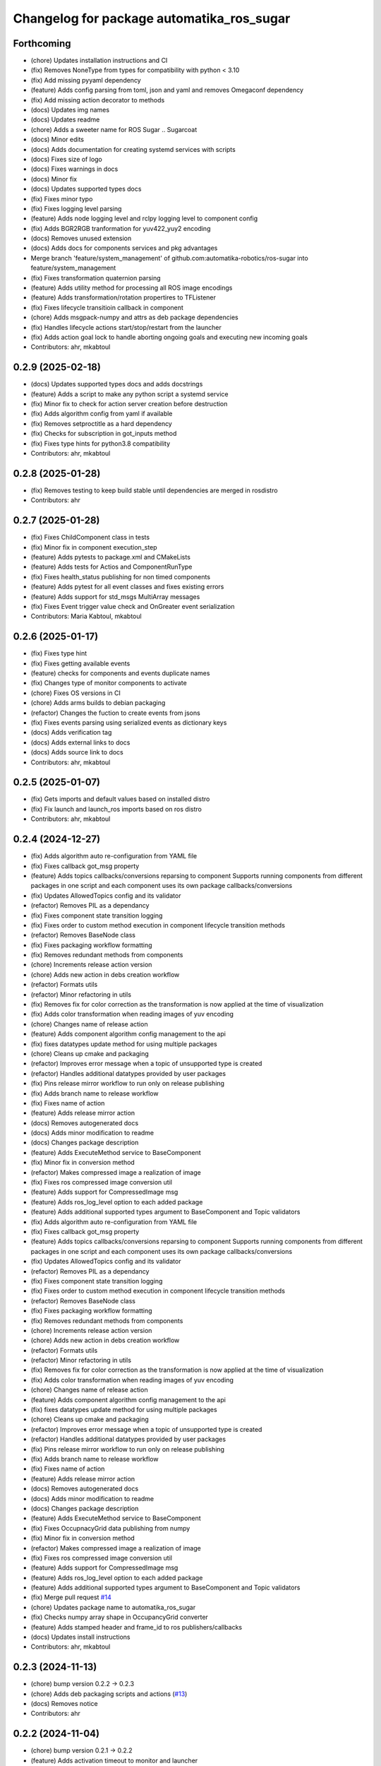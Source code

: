 ^^^^^^^^^^^^^^^^^^^^^^^^^^^^^^^^^^^^^^^^^^
Changelog for package automatika_ros_sugar
^^^^^^^^^^^^^^^^^^^^^^^^^^^^^^^^^^^^^^^^^^

Forthcoming
-----------
* (chore) Updates installation instructions and CI
* (fix) Removes NoneType from types for compatibility with python < 3.10
* (fix) Add missing pyyaml dependency
* (feature) Adds config parsing from toml, json and yaml and removes Omegaconf dependency
* (fix) Add missing action decorator to methods
* (docs) Updates img names
* (docs) Updates readme
* (chore) Adds a sweeter name for ROS Sugar .. Sugarcoat
* (docs) Minor edits
* (docs) Adds documentation for creating systemd services with scripts
* (docs) Fixes size of logo
* (docs) Fixes warnings in docs
* (docs) Minor fix
* (docs) Updates supported types docs
* (fix) Fixes minor typo
* (fix) Fixes logging level parsing
* (feature) Adds node logging level and rclpy logging level to component config
* (fix) Adds BGR2RGB tranformation for yuv422_yuy2 encoding
* (docs) Removes unused extension
* (docs) Adds docs for components services and pkg advantages
* Merge branch 'feature/system_management' of github.com:automatika-robotics/ros-sugar into feature/system_management
* (fix) Fixes transformation quaternion parsing
* (feature) Adds utility method for processing all ROS image encodings
* (feature) Adds transformation/rotation propertires to TFListener
* (fix) Fixes lifecycle transitioin callback in component
* (chore) Adds msgpack-numpy and attrs as deb package dependencies
* (fix) Handles lifecycle actions start/stop/restart from the launcher
* (fix) Adds action goal lock to handle aborting ongoing goals and executing new incoming goals
* Contributors: ahr, mkabtoul

0.2.9 (2025-02-18)
------------------
* (docs) Updates supported types docs and adds docstrings
* (feature) Adds a script to  make any python script a systemd service
* (fix) Minor fix to check for action server creation before destruction
* (fix) Adds algorithm config from yaml if available
* (fix) Removes setproctitle as a hard dependency
* (fix) Checks for subscription in got_inputs method
* (fix) Fixes type hints for python3.8 compatibility
* Contributors: ahr, mkabtoul

0.2.8 (2025-01-28)
------------------
* (fix) Removes testing to keep build stable until dependencies are merged in rosdistro
* Contributors: ahr

0.2.7 (2025-01-28)
------------------
* (fix) Fixes ChildComponent class in tests
* (fix) Minor fix in component execution_step
* (feature) Adds pytests to package.xml and CMakeLists
* (feature) Adds tests for Actios and ComponentRunType
* (fix) Fixes health_status publishing for non timed components
* (feature) Adds pytest for all event classes and fixes existing errors
* (feature) Adds support for std_msgs MultiArray messages
* (fix) Fixes Event trigger value check and OnGreater event serialization
* Contributors: Maria Kabtoul, mkabtoul

0.2.6 (2025-01-17)
------------------
* (fix) Fixes type hint
* (fix) Fixes getting available events
* (feature) checks for components and events duplicate names
* (fix) Changes type of monitor components to activate
* (chore) Fixes OS versions in CI
* (chore) Adds arms builds to debian packaging
* (refactor) Changes the fuction to create events from jsons
* (fix) Fixes events parsing using serialized events as dictionary keys
* (docs) Adds verification tag
* (docs) Adds external links to docs
* (docs) Adds source link to docs
* Contributors: ahr, mkabtoul

0.2.5 (2025-01-07)
------------------
* (fix) Gets imports and default values based on installed distro
* (fix) Fix launch and launch_ros imports based on ros distro
* Contributors: ahr, mkabtoul

0.2.4 (2024-12-27)
------------------
* (fix) Adds algorithm auto re-configuration from YAML file
* (fix) Fixes callback got_msg property
* (feature) Adds topics callbacks/conversions reparsing to component
  Supports running components from different packages in one script and each component uses its own package callbacks/conversions
* (fix) Updates AllowedTopics config and its validator
* (refactor) Removes PIL as a dependancy
* (fix) Fixes component state transition logging
* (fix) Fixes order to custom method execution in component lifecycle transition methods
* (refactor) Removes BaseNode class
* (fix) Fixes packaging workflow formatting
* (fix) Removes redundant methods from components
* (chore) Increments release action version
* (chore) Adds new action in debs creation workflow
* (refactor) Formats utils
* (refactor) Minor refactoring in utils
* (fix) Removes fix for color correction as the transformation is now applied at the time of visualization
* (fix) Adds color transformation when reading images of yuv encoding
* (chore) Changes name of release action
* (feature) Adds component algorithm config management to the api
* (fix) fixes datatypes update method for using multiple packages
* (chore) Cleans up cmake and packaging
* (refactor) Improves error message when a topic of unsupported type is created
* (refactor) Handles additional datatypes provided by user packages
* (fix) Pins release mirror workflow to run only on release publishing
* (fix) Adds branch name to release workflow
* (fix) Fixes name of action
* (feature) Adds release mirror action
* (docs) Removes autogenerated docs
* (docs) Adds minor modification to readme
* (docs) Changes package description
* (feature) Adds ExecuteMethod service to BaseComponent
* (fix) Minor fix in conversion method
* (refactor) Makes compressed image a realization of image
* (fix) Fixes ros compressed image conversion util
* (feature) Adds support for CompressedImage msg
* (feature) Adds ros_log_level option to each added package
* (feature) Adds additional supported types argument to BaseComponent and Topic validators
* (fix) Adds algorithm auto re-configuration from YAML file
* (fix) Fixes callback got_msg property
* (feature) Adds topics callbacks/conversions reparsing to component
  Supports running components from different packages in one script and each component uses its own package callbacks/conversions
* (fix) Updates AllowedTopics config and its validator
* (refactor) Removes PIL as a dependancy
* (fix) Fixes component state transition logging
* (fix) Fixes order to custom method execution in component lifecycle transition methods
* (refactor) Removes BaseNode class
* (fix) Fixes packaging workflow formatting
* (fix) Removes redundant methods from components
* (chore) Increments release action version
* (chore) Adds new action in debs creation workflow
* (refactor) Formats utils
* (refactor) Minor refactoring in utils
* (fix) Removes fix for color correction as the transformation is now applied at the time of visualization
* (fix) Adds color transformation when reading images of yuv encoding
* (chore) Changes name of release action
* (feature) Adds component algorithm config management to the api
* (fix) fixes datatypes update method for using multiple packages
* (chore) Cleans up cmake and packaging
* (refactor) Improves error message when a topic of unsupported type is created
* (refactor) Handles additional datatypes provided by user packages
* (fix) Pins release mirror workflow to run only on release publishing
* (fix) Adds branch name to release workflow
* (fix) Fixes name of action
* (feature) Adds release mirror action
* (docs) Removes autogenerated docs
* (docs) Adds minor modification to readme
* (docs) Changes package description
* (feature) Adds ExecuteMethod service to BaseComponent
* (fix) Fixes OccupnacyGrid data publishing from numpy
* (fix) Minor fix in conversion method
* (refactor) Makes compressed image a realization of image
* (fix) Fixes ros compressed image conversion util
* (feature) Adds support for CompressedImage msg
* (feature) Adds ros_log_level option to each added package
* (feature) Adds additional supported types argument to BaseComponent and Topic validators
* (fix) Merge pull request `#14 <https://github.com/automatika-robotics/ros-sugar/issues/14>`_
* (chore) Updates package name to automatika_ros_sugar
* (fix) Checks numpy array shape in OccupancyGrid converter
* (feature) Adds stamped header and frame_id to ros publishers/callbacks
* (docs) Updates install instructions
* Contributors: ahr, mkabtoul

0.2.3 (2024-11-13)
------------------
* (chore) bump version 0.2.2 -> 0.2.3
* (chore) Adds deb packaging scripts and actions (`#13 <https://github.com/automatika-robotics/ros-sugar/issues/13>`_)
* (docs) Removes notice
* Contributors: ahr

0.2.2 (2024-11-04)
------------------
* (chore) bump version 0.2.1 -> 0.2.2
* (feature) Adds activation timeout to monitor and launcher
* (fix) Fixes publishing numpy data to ROS OcuupancyGrid
* (refactor) Updates OccupancyGrid get_output using numpy operations
* Contributors: mkabtoul

0.2.1 (2024-10-29)
------------------
* (chore) bump version 0.2.0 -> 0.2.1
* (feature) Adds support for external tool calling in multiprocessing
* Contributors: ahr

0.2.0 (2024-10-25)
------------------
* (chore) Bump version 0.1.1 -> 0.2.0
* Merge pull request `#12 <https://github.com/automatika-robotics/ros-sugar/issues/12>`_ from automatika-robotics/feature/external_processors
  Adds external processor support when running components in multiprocessing
* (refactor) Makes msgpack a global dependancy
* (fix) Fixes deserialization of external processors and handling of processor result in launcher
* (fix) Corrects the serialization of numpy arrays within lists
* (feature) Changes defaults for launcher parameters when using multiprocessing
* (fix) Fixes handling composite type check for deserialization and input/output deserialization in components
* (fix) Adds node name as parameter to callbacks for init
* (fix) Adds alias to attrs private attribute in BaseComponentConfig
* (fix) Restores executable to old version
* Merge branch 'feature/external_processors' of github.com:automatika-robotics/ros-sugar into feature/external_processors
* (fix) Fixes new method name in launcher
* (fix) Moves callbackgroup to BaseComponentConfig and changes initialization of inputs/outputs in component
* (fix) Fixes serialization of callbackgroup in config
* (fix) Fixes type hints for compatibility
* (docs) Fixes ubuntu version for dependancy problems
* (refactor) Makes msgpack a functional dependency
* (refactor) Adds handling of callback group and input/output initialization to facilitate multiprocessing
* (feature) Adds handling of callback group for multiprocess launch
* (fix) Adds serialization of np arrays and tuples
* (fix) Adds converter for QoS profile for serialization
* (refactor) Changes inputs/outputs handling in executable
* (refactor) Changes name of enum convert utility function
* (fix) Fixes use of multi processors for same topic in launcher
* (fix) Fix package installation for documentation workflow
* (feature) Adds support for multiple external processors on the same topic
* (fix) Fixes visibility of external_processors to protected
* (fix) Fixes typo in attaching external preprocessors
* (feature) Adds unix socket based listener threads for using external processors with components being run in multiprocessing
  - Modifies executable to add an argument for external processors
  - Adds setting and getting for external processor json in component
  - Adds setting up of external processors on component activation and destruction on component stop
  - Adds setup of external processor sockets and thread pool in launcher
* (fix) Moves callbackgroup to BaseComponentConfig and changes initialization of inputs/outputs in component
* (fix) Fixes serialization of callbackgroup in config
* (fix) Fixes type hints for compatibility
* (docs) Fixes ubuntu version for dependancy problems
* (refactor) Makes msgpack a functional dependency
* (refactor) Adds handling of callback group and input/output initialization to facilitate multiprocessing
* (feature) Adds handling of callback group for multiprocess launch
* (fix) Adds serialization of np arrays and tuples
* (fix) Adds converter for QoS profile for serialization
* (refactor) Changes inputs/outputs handling in executable
* (refactor) Changes name of enum convert utility function
* (feature) Adds event processing options and supports lists in event values
  Adds options to handle an event once or handle with a time delay
* (fix) Uses List from typing in type hints
* (feature) Adds handle_once and event_delay options to Event
* (feature) Adds list to supported event trigger values
* (fix) Handles keep_alive in component parameter update service requests
* (fix) Passes monitor executor to service client send_req
* (fix) Fixes use of multi processors for same topic in launcher
* (fix) Fix package installation for documentation workflow
* (feature) Adds support for multiple external processors on the same topic
* (fix) Fixes visibility of external_processors to protected
* (fix) Fixes typo in attaching external preprocessors
* (feature) Adds unix socket based listener threads for using external processors with components being run in multiprocessing
  - Modifies executable to add an argument for external processors
  - Adds setting and getting for external processor json in component
  - Adds setting up of external processors on component activation and destruction on component stop
  - Adds setup of external processor sockets and thread pool in launcher
* (fix) Fixes minor bugs in base component and launcher (`#10 <https://github.com/automatika-robotics/ros-sugar/issues/10>`_)
* (fix) Fixes the handling of yuv422_yuy2 encoding in image reading util function
* (fix) Adds process id to monitor node name
* (fix) Fixes type check for callables in attaching post and pre processors
* (fix) Updates component launch arguments after parsing events_actions
* (docs) Updates docs url links in readme
* (docs) Adds github workflow for docs (`#9 <https://github.com/automatika-robotics/ros-sugar/issues/9>`_)
* (fix) Adds handling image encodings with alpha channel
* Create LICENSE
* Initial release version 0.1.1 (`#8 <https://github.com/automatika-robotics/ros-sugar/issues/8>`_)
* init commit
* Contributors: ahr, aleph-ra, mkabtoul
